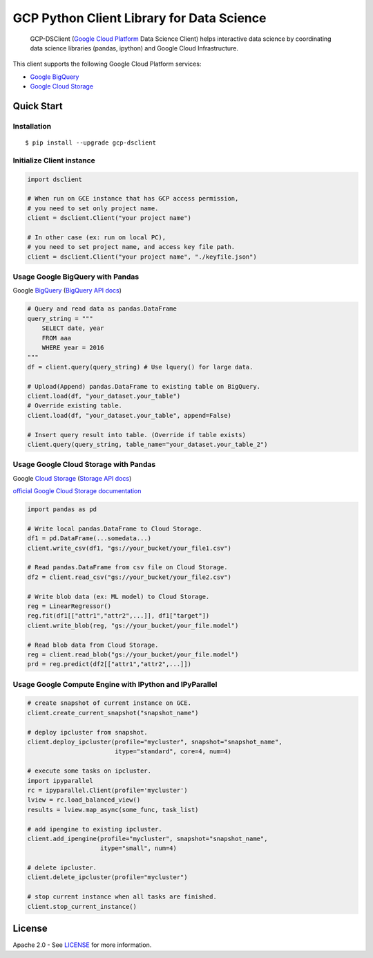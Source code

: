 GCP Python Client Library for Data Science
==========================

    GCP-DSClient (`Google Cloud Platform`_ Data Science Client)
    helps interactive data science by coordinating data science libraries (pandas, ipython) and Google Cloud Infrastructure.

.. _Google Cloud Platform: https://cloud.google.com/

This client supports the following Google Cloud Platform services:

-  `Google BigQuery`_
-  `Google Cloud Storage`_

.. _Google BigQuery: https://github.com/orfeon/gcp-python-dsclient#google-bigquery
.. _Google Cloud Storage: https://github.com/orfeon/gcp-python-dsclient#google-cloud-storage

Quick Start
-----------

Installation
~~~~~~~~~~~~~~~~~~~~~~~~~~

::

    $ pip install --upgrade gcp-dsclient


Initialize Client instance
~~~~~~~~~~~~~~~~~~~~~~~~~~

.. code:: python

    import dsclient

    # When run on GCE instance that has GCP access permission,
    # you need to set only project name.
    client = dsclient.Client("your project name")

    # In other case (ex: run on local PC),
    # you need to set project name, and access key file path.
    client = dsclient.Client("your project name", "./keyfile.json")

Usage Google BigQuery with Pandas
~~~~~~~~~~~~~~~~~~~~~~~~~~

Google `BigQuery`_ (`BigQuery API docs`_)

.. _BigQuery: https://cloud.google.com/storage/docs
.. _BigQuery API docs: https://cloud.google.com/storage/docs/json_api/v1

.. code:: python

    # Query and read data as pandas.DataFrame
    query_string = """
        SELECT date, year
        FROM aaa
        WHERE year = 2016
    """
    df = client.query(query_string) # Use lquery() for large data.

    # Upload(Append) pandas.DataFrame to existing table on BigQuery.
    client.load(df, "your_dataset.your_table")
    # Override existing table.
    client.load(df, "your_dataset.your_table", append=False)

    # Insert query result into table. (Override if table exists)
    client.query(query_string, table_name="your_dataset.your_table_2")


Usage Google Cloud Storage with Pandas
~~~~~~~~~~~~~~~~~~~~~~~~~~

Google `Cloud Storage`_ (`Storage API docs`_)

.. _Cloud Storage: https://cloud.google.com/storage/docs
.. _Storage API docs: https://cloud.google.com/storage/docs/json_api/v1

`official Google Cloud Storage documentation`_

.. _official Google Cloud Storage documentation: https://cloud.google.com/storage/docs/cloud-console#_creatingbuckets

.. code:: python

    import pandas as pd

    # Write local pandas.DataFrame to Cloud Storage.
    df1 = pd.DataFrame(...somedata...)
    client.write_csv(df1, "gs://your_bucket/your_file1.csv")

    # Read pandas.DataFrame from csv file on Cloud Storage.
    df2 = client.read_csv("gs://your_bucket/your_file2.csv")

    # Write blob data (ex: ML model) to Cloud Storage.
    reg = LinearRegressor()
    reg.fit(df1[["attr1","attr2",...]], df1["target"])
    client.write_blob(reg, "gs://your_bucket/your_file.model")

    # Read blob data from Cloud Storage.
    reg = client.read_blob("gs://your_bucket/your_file.model")
    prd = reg.predict(df2[["attr1","attr2",...]])


Usage Google Compute Engine with IPython and IPyParallel
~~~~~~~~~~~~~~~~~~~~~~~~~~

.. code:: python

    # create snapshot of current instance on GCE.
    client.create_current_snapshot("snapshot_name")

    # deploy ipcluster from snapshot.
    client.deploy_ipcluster(profile="mycluster", snapshot="snapshot_name",
                            itype="standard", core=4, num=4)

    # execute some tasks on ipcluster.
    import ipyparallel
    rc = ipyparallel.Client(profile='mycluster')
    lview = rc.load_balanced_view()
    results = lview.map_async(some_func, task_list)

    # add ipengine to existing ipcluster.
    client.add_ipengine(profile="mycluster", snapshot="snapshot_name",
                        itype="small", num=4)

    # delete ipcluster.
    client.delete_ipcluster(profile="mycluster")

    # stop current instance when all tasks are finished.
    client.stop_current_instance()


License
-------

Apache 2.0 - See `LICENSE`_ for more information.

.. _LICENSE: https://github.com/orfeon/gcp-python-dsclient/blob/master/LICENSE
